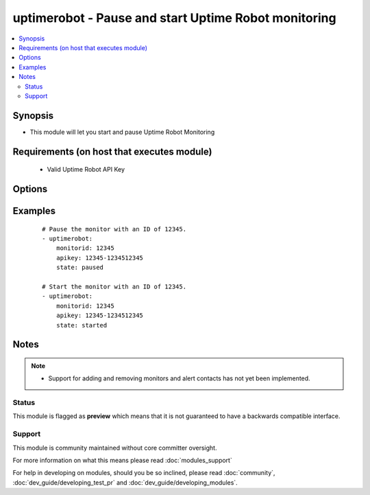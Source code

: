 .. _uptimerobot:


uptimerobot - Pause and start Uptime Robot monitoring
+++++++++++++++++++++++++++++++++++++++++++++++++++++

.. versionadded:: 1.9


.. contents::
   :local:
   :depth: 2


Synopsis
--------

* This module will let you start and pause Uptime Robot Monitoring


Requirements (on host that executes module)
-------------------------------------------

  * Valid Uptime Robot API Key


Options
-------

.. raw:: html

    <table border=1 cellpadding=4>
    <tr>
    <th class="head">parameter</th>
    <th class="head">required</th>
    <th class="head">default</th>
    <th class="head">choices</th>
    <th class="head">comments</th>
    </tr>
                <tr><td>apikey<br/><div style="font-size: small;"></div></td>
    <td>yes</td>
    <td></td>
        <td></td>
        <td><div>Uptime Robot API key.</div>        </td></tr>
                <tr><td>monitorid<br/><div style="font-size: small;"></div></td>
    <td>yes</td>
    <td></td>
        <td></td>
        <td><div>ID of the monitor to check.</div>        </td></tr>
                <tr><td>state<br/><div style="font-size: small;"></div></td>
    <td>yes</td>
    <td></td>
        <td><ul><li>started</li><li>paused</li></ul></td>
        <td><div>Define whether or not the monitor should be running or paused.</div>        </td></tr>
        </table>
    </br>



Examples
--------

 ::

    # Pause the monitor with an ID of 12345.
    - uptimerobot:
        monitorid: 12345
        apikey: 12345-1234512345
        state: paused
    
    # Start the monitor with an ID of 12345.
    - uptimerobot:
        monitorid: 12345
        apikey: 12345-1234512345
        state: started


Notes
-----

.. note::
    - Support for adding and removing monitors and alert contacts has not yet been implemented.



Status
~~~~~~

This module is flagged as **preview** which means that it is not guaranteed to have a backwards compatible interface.


Support
~~~~~~~

This module is community maintained without core committer oversight.

For more information on what this means please read :doc:`modules_support`


For help in developing on modules, should you be so inclined, please read :doc:`community`, :doc:`dev_guide/developing_test_pr` and :doc:`dev_guide/developing_modules`.
